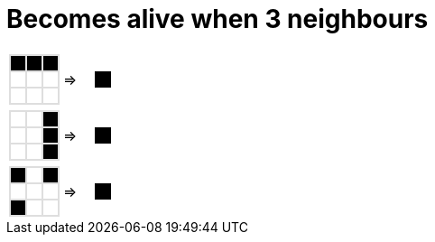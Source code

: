 [#org_sfvl_GameOfLifeTest_becomes_alive_when_3_neighbours]
= Becomes alive when 3 neighbours

[cols="1a,1a,1a", width=4em, frame=none, grid=none]
|====
| [.gameOfLife]
[cols="3*a"]
!====
! [.alive]
*
! [.alive]
*
! [.alive]
*

! [.dead]
*
! [.dead]
*
! [.dead]
*

! [.dead]
*
! [.dead]
*
! [.dead]
*

!====
^.^| =>

| [.gameOfLifeResult]
[cols="3*a"]
!====
! []
*
! []
*
! []
*

! []
*
! [.alive]
*
! []
*

! []
*
! []
*
! []
*

!====
|====

++++
<style>

table.tableblock.grid-all {
    border-spacing: 0;
}

table.tableblock.gameOfLife, .gameOfLife th.tableblock, .gameOfLife td.tableblock {
    border: 1px solid #dedede;

}

table.tableblock {
    margin-bottom: 0;
}

.gameOfLife p, .gameOfLifeResult p {
/* Need to set margin to 0 only with html file, not with adoc files.*/
ifdef::htmlOutput[]
   /* margin: 0;*/
endif::[]
    line-height: 1em;
    width: 1em
}

.gameOfLife td {
    line-height: 1em;
    padding: 0;
    color: white;
}

.gameOfLifeResult td {
    line-height: 1em;
    padding: 0;
    color: white;
    border: 0 solid white;
}

.gameOfLifeResult tr:nth-child(2) td:nth-child(2) {
    color: white;
    border: 1px solid black;
}

table .gameOfLife tr.even, table .gameOfLife tr.alt {
    background: white;
    color: white;
}

tr.even, tr.alt, table tr:nth-of-type(2n) {
    background: white;
}

td .dead {
    background-color:white;
    color: white;
}
td .alive {
    background-color:black;
    color: black;
}

</style>
++++

[cols="1a,1a,1a", width=4em, frame=none, grid=none]
|====
| [.gameOfLife]
[cols="3*a"]
!====
! [.dead]
*
! [.dead]
*
! [.alive]
*

! [.dead]
*
! [.dead]
*
! [.alive]
*

! [.dead]
*
! [.dead]
*
! [.alive]
*

!====
^.^| =>

| [.gameOfLifeResult]
[cols="3*a"]
!====
! []
*
! []
*
! []
*

! []
*
! [.alive]
*
! []
*

! []
*
! []
*
! []
*

!====
|====

++++
<style>

table.tableblock.grid-all {
    border-spacing: 0;
}

table.tableblock.gameOfLife, .gameOfLife th.tableblock, .gameOfLife td.tableblock {
    border: 1px solid #dedede;

}

table.tableblock {
    margin-bottom: 0;
}

.gameOfLife p, .gameOfLifeResult p {
/* Need to set margin to 0 only with html file, not with adoc files.*/
ifdef::htmlOutput[]
   /* margin: 0;*/
endif::[]
    line-height: 1em;
    width: 1em
}

.gameOfLife td {
    line-height: 1em;
    padding: 0;
    color: white;
}

.gameOfLifeResult td {
    line-height: 1em;
    padding: 0;
    color: white;
    border: 0 solid white;
}

.gameOfLifeResult tr:nth-child(2) td:nth-child(2) {
    color: white;
    border: 1px solid black;
}

table .gameOfLife tr.even, table .gameOfLife tr.alt {
    background: white;
    color: white;
}

tr.even, tr.alt, table tr:nth-of-type(2n) {
    background: white;
}

td .dead {
    background-color:white;
    color: white;
}
td .alive {
    background-color:black;
    color: black;
}

</style>
++++

[cols="1a,1a,1a", width=4em, frame=none, grid=none]
|====
| [.gameOfLife]
[cols="3*a"]
!====
! [.alive]
*
! [.dead]
*
! [.alive]
*

! [.dead]
*
! [.dead]
*
! [.dead]
*

! [.alive]
*
! [.dead]
*
! [.dead]
*

!====
^.^| =>

| [.gameOfLifeResult]
[cols="3*a"]
!====
! []
*
! []
*
! []
*

! []
*
! [.alive]
*
! []
*

! []
*
! []
*
! []
*

!====
|====

++++
<style>

table.tableblock.grid-all {
    border-spacing: 0;
}

table.tableblock.gameOfLife, .gameOfLife th.tableblock, .gameOfLife td.tableblock {
    border: 1px solid #dedede;

}

table.tableblock {
    margin-bottom: 0;
}

.gameOfLife p, .gameOfLifeResult p {
/* Need to set margin to 0 only with html file, not with adoc files.*/
ifdef::htmlOutput[]
   /* margin: 0;*/
endif::[]
    line-height: 1em;
    width: 1em
}

.gameOfLife td {
    line-height: 1em;
    padding: 0;
    color: white;
}

.gameOfLifeResult td {
    line-height: 1em;
    padding: 0;
    color: white;
    border: 0 solid white;
}

.gameOfLifeResult tr:nth-child(2) td:nth-child(2) {
    color: white;
    border: 1px solid black;
}

table .gameOfLife tr.even, table .gameOfLife tr.alt {
    background: white;
    color: white;
}

tr.even, tr.alt, table tr:nth-of-type(2n) {
    background: white;
}

td .dead {
    background-color:white;
    color: white;
}
td .alive {
    background-color:black;
    color: black;
}

</style>
++++